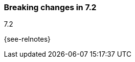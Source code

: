 [[breaking-changes-7.2]]

=== Breaking changes in 7.2
++++
<titleabbrev>7.2</titleabbrev>
++++

{see-relnotes}

//NOTE: The notable-breaking-changes tagged regions are re-used in the
//Installation and Upgrade Guide

//tag::notable-breaking-changes[]

// end::notable-breaking-changes[]
